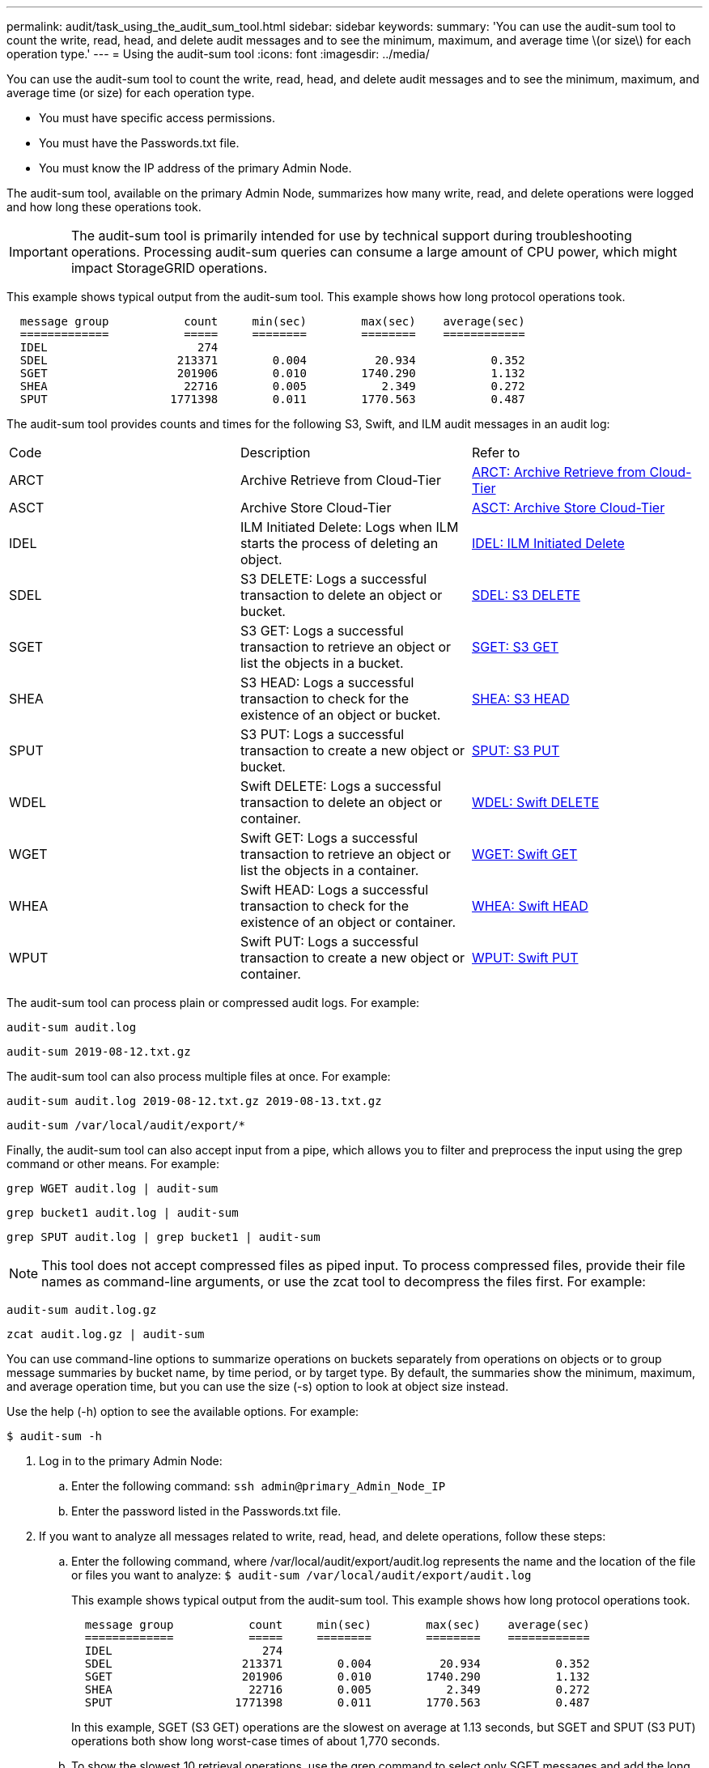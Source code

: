 ---
permalink: audit/task_using_the_audit_sum_tool.html
sidebar: sidebar
keywords: 
summary: 'You can use the audit-sum tool to count the write, read, head, and delete audit messages and to see the minimum, maximum, and average time \(or size\) for each operation type.'
---
= Using the audit-sum tool
:icons: font
:imagesdir: ../media/

[.lead]
You can use the audit-sum tool to count the write, read, head, and delete audit messages and to see the minimum, maximum, and average time (or size) for each operation type.

* You must have specific access permissions.
* You must have the Passwords.txt file.
* You must know the IP address of the primary Admin Node.

The audit-sum tool, available on the primary Admin Node, summarizes how many write, read, and delete operations were logged and how long these operations took.

IMPORTANT: The audit-sum tool is primarily intended for use by technical support during troubleshooting operations. Processing audit-sum queries can consume a large amount of CPU power, which might impact StorageGRID operations.

This example shows typical output from the audit-sum tool. This example shows how long protocol operations took.

----
  message group           count     min(sec)        max(sec)    average(sec)
  =============           =====     ========        ========    ============
  IDEL                      274
  SDEL                   213371        0.004          20.934           0.352
  SGET                   201906        0.010        1740.290           1.132
  SHEA                    22716        0.005           2.349           0.272
  SPUT                  1771398        0.011        1770.563           0.487
----

The audit-sum tool provides counts and times for the following S3, Swift, and ILM audit messages in an audit log:

|===
| Code| Description| Refer to
a|
ARCT
a|
Archive Retrieve from Cloud-Tier
a|
link:concept_arct_archive_retrieve_from_cloud_tier.md#[ARCT: Archive Retrieve from Cloud-Tier]
a|
ASCT
a|
Archive Store Cloud-Tier
a|
link:concept_asct_archive_store_cloud_tier.md#[ASCT: Archive Store Cloud-Tier]
a|
IDEL
a|
ILM Initiated Delete: Logs when ILM starts the process of deleting an object.
a|
link:concept_idel_ilm_initiated_delete.md#[IDEL: ILM Initiated Delete]
a|
SDEL
a|
S3 DELETE: Logs a successful transaction to delete an object or bucket.
a|
xref:concept_sdel_s3_delete.adoc[SDEL: S3 DELETE]
a|
SGET
a|
S3 GET: Logs a successful transaction to retrieve an object or list the objects in a bucket.
a|
xref:concept_sget_s3_get.adoc[SGET: S3 GET]
a|
SHEA
a|
S3 HEAD: Logs a successful transaction to check for the existence of an object or bucket.
a|
xref:concept_shea_s3_head.adoc[SHEA: S3 HEAD]
a|
SPUT
a|
S3 PUT: Logs a successful transaction to create a new object or bucket.
a|
xref:concept_sput_s3_put.adoc[SPUT: S3 PUT]
a|
WDEL
a|
Swift DELETE: Logs a successful transaction to delete an object or container.
a|
xref:reference_wdel_swift_delete.adoc[WDEL: Swift DELETE]
a|
WGET
a|
Swift GET: Logs a successful transaction to retrieve an object or list the objects in a container.
a|
xref:reference_wget_swift_get.adoc[WGET: Swift GET]
a|
WHEA
a|
Swift HEAD: Logs a successful transaction to check for the existence of an object or container.
a|
xref:reference_whea_swift_head.adoc[WHEA: Swift HEAD]
a|
WPUT
a|
Swift PUT: Logs a successful transaction to create a new object or container.
a|
xref:reference_wput_swift_put.adoc[WPUT: Swift PUT]
|===
The audit-sum tool can process plain or compressed audit logs. For example:

----
audit-sum audit.log
----

----
audit-sum 2019-08-12.txt.gz
----

The audit-sum tool can also process multiple files at once. For example:

----
audit-sum audit.log 2019-08-12.txt.gz 2019-08-13.txt.gz
----

----
audit-sum /var/local/audit/export/*
----

Finally, the audit-sum tool can also accept input from a pipe, which allows you to filter and preprocess the input using the grep command or other means. For example:

----
grep WGET audit.log | audit-sum
----

----
grep bucket1 audit.log | audit-sum
----

----
grep SPUT audit.log | grep bucket1 | audit-sum
----

NOTE: This tool does not accept compressed files as piped input. To process compressed files, provide their file names as command-line arguments, or use the zcat tool to decompress the files first. For example:

----
audit-sum audit.log.gz
----

----
zcat audit.log.gz | audit-sum
----

You can use command-line options to summarize operations on buckets separately from operations on objects or to group message summaries by bucket name, by time period, or by target type. By default, the summaries show the minimum, maximum, and average operation time, but you can use the size (-s) option to look at object size instead.

Use the help (-h) option to see the available options. For example:

 $ audit-sum -h

. Log in to the primary Admin Node:
 .. Enter the following command: `ssh admin@primary_Admin_Node_IP`
 .. Enter the password listed in the Passwords.txt file.
. If you want to analyze all messages related to write, read, head, and delete operations, follow these steps:
 .. Enter the following command, where /var/local/audit/export/audit.log represents the name and the location of the file or files you want to analyze: `$ audit-sum /var/local/audit/export/audit.log`
+
This example shows typical output from the audit-sum tool. This example shows how long protocol operations took.
+
----
  message group           count     min(sec)        max(sec)    average(sec)
  =============           =====     ========        ========    ============
  IDEL                      274
  SDEL                   213371        0.004          20.934           0.352
  SGET                   201906        0.010        1740.290           1.132
  SHEA                    22716        0.005           2.349           0.272
  SPUT                  1771398        0.011        1770.563           0.487
----
+
In this example, SGET (S3 GET) operations are the slowest on average at 1.13 seconds, but SGET and SPUT (S3 PUT) operations both show long worst-case times of about 1,770 seconds.

 .. To show the slowest 10 retrieval operations, use the grep command to select only SGET messages and add the long output option (`-l`) to include object paths: `grep SGET audit.log | audit-sum -l`
+
The results include the type (object or bucket) and path, which allows you to grep the audit log for other messages relating to these particular objects.
+
----
Total:          201906 operations
    Slowest:      1740.290 sec
    Average:         1.132 sec
    Fastest:         0.010 sec
    Slowest operations:
        time(usec)       source ip         type      size(B) path
        ========== =============== ============ ============ ====
        1740289662   10.96.101.125       object   5663711385 backup/r9O1OaQ8JB-1566861764-4519.iso
        1624414429   10.96.101.125       object   5375001556 backup/r9O1OaQ8JB-1566861764-6618.iso
        1533143793   10.96.101.125       object   5183661466 backup/r9O1OaQ8JB-1566861764-4518.iso
             70839   10.96.101.125       object        28338 bucket3/dat.1566861764-6619
             68487   10.96.101.125       object        27890 bucket3/dat.1566861764-6615
             67798   10.96.101.125       object        27671 bucket5/dat.1566861764-6617
             67027   10.96.101.125       object        27230 bucket5/dat.1566861764-4517
             60922   10.96.101.125       object        26118 bucket3/dat.1566861764-4520
             35588   10.96.101.125       object        11311 bucket3/dat.1566861764-6616
             23897   10.96.101.125       object        10692 bucket3/dat.1566861764-4516
----
+
From this example output, you can see that the three slowest S3 GET requests were for objects about 5 GB in size, which is much larger than the other objects. The large size accounts for the slow worst-case retrieval times.
. If you want to determine what sizes of objects are being ingested into and retrieved from your grid, use the size option (-s): `audit-sum -s audit.log`
+
----
  message group           count       min(MB)          max(MB)      average(MB)
  =============           =====     ========        ========    ============
  IDEL                      274        0.004        5000.000        1654.502
  SDEL                   213371        0.000          10.504           1.695
  SGET                   201906        0.000        5000.000          14.920
  SHEA                    22716        0.001          10.504           2.967
  SPUT                  1771398        0.000        5000.000           2.495
----
+
In this example, the average object size for SPUT is under 2.5 MB, but the average size for SGET is much larger. The number of SPUT messages is much higher than the number of SGET messages, indicating that most objects are never retrieved.

. If you want to determine if retrievals were slow yesterday:
 .. Issue the command on the appropriate audit log and use the group-by-time option (-gt), followed by the time period (for example, 15M, 1H, 10S):``grep SGET audit.log | audit-sum -gt 1H``
+
----
  message group           count    min(sec)       max(sec)   average(sec)
  =============           =====     ========        ========    ============
  2019-09-05T00            7591        0.010        1481.867           1.254
  2019-09-05T01            4173        0.011        1740.290           1.115
  2019-09-05T02           20142        0.011        1274.961           1.562
  2019-09-05T03           57591        0.010        1383.867           1.254
  2019-09-05T04          124171        0.013        1740.290           1.405
  2019-09-05T05          420182        0.021        1274.511           1.562
  2019-09-05T06         1220371        0.015        6274.961           5.562
  2019-09-05T07          527142        0.011        1974.228           2.002
  2019-09-05T08          384173        0.012        1740.290           1.105
  2019-09-05T09           27591        0.010        1481.867           1.354
----
+
These results show that S3 GET traffic spiked between 06:00 and 07:00. The max and average times are both considerably higher at these times as well, and they did not ramp up gradually as the count increased. This suggests that capacity was exceeded somewhere, perhaps in the network or in the grid's ability to process requests.

 .. To determine what size objects were being retrieved each hour yesterday, add the size option (-s) to the command:``grep SGET audit.log | audit-sum -gt 1H -s``
+
----
  message group           count       min(B)          max(B)      average(B)
  =============           =====     ========        ========    ============
  2019-09-05T00            7591        0.040        1481.867           1.976
  2019-09-05T01            4173        0.043        1740.290           2.062
  2019-09-05T02           20142        0.083        1274.961           2.303
  2019-09-05T03           57591        0.912        1383.867           1.182
  2019-09-05T04          124171        0.730        1740.290           1.528
  2019-09-05T05          420182        0.875        4274.511           2.398
  2019-09-05T06         1220371        0.691  5663711385.961          51.328
  2019-09-05T07          527142        0.130        1974.228           2.147
  2019-09-05T08          384173        0.625        1740.290           1.878
  2019-09-05T09           27591        0.689        1481.867           1.354
----
+
These results indicate that some very large retrievals occurred when the overall retrieval traffic was at its maximum.

 .. To see more detail, use the audit-explain tool to review all the SGET operations during that hour: `grep 2019-09-05T06 audit.log | grep SGET | audit-explain | less`
+
If the output of the grep command is expected to be many lines, add the less command to show the contents of the audit log file one page (one screen) at a time.
. If you want to determine if SPUT operations on buckets are slower than SPUT operations for objects:
 .. Start by using the -go option, which groups messages for object and bucket operations separately: `grep SPUT sample.log | audit-sum -go`
+
----
  message group           count     min(sec)        max(sec)    average(sec)
  =============           =====     ========        ========    ============
  SPUT.bucket                 1        0.125           0.125           0.125
  SPUT.object                12        0.025           1.019           0.236
----
+
The results show that SPUT operations for buckets have different performance characteristics than SPUT operations for objects.

 .. To determine which buckets have the slowest SPUT operations, use the -gb option, which groups messages by bucket: `grep SPUT audit.log | audit-sum -gb`
+
----
  message group                  count     min(sec)        max(sec)    average(sec)
  =============                  =====     ========        ========    ============
  SPUT.cho-non-versioning        71943        0.046        1770.563           1.571
  SPUT.cho-versioning            54277        0.047        1736.633           1.415
  SPUT.cho-west-region           80615        0.040          55.557           1.329
  SPUT.ldt002                  1564563        0.011          51.569           0.361
----

 .. To determine which buckets have the largest SPUT object size, use both the -gb and the -s options: `grep SPUT audit.log | audit-sum -gb -s`
+
----
  message group                  count       min(B)          max(B)      average(B)
  =============                  =====     ========        ========    ============
  SPUT.cho-non-versioning        71943        2.097        5000.000          21.672
  SPUT.cho-versioning            54277        2.097        5000.000          21.120
  SPUT.cho-west-region           80615        2.097         800.000          14.433
  SPUT.ldt002                  1564563        0.000         999.972           0.352
----

*Related information*

xref:task_using_the_audit_explain_tool.adoc[Using the audit-explain tool]
